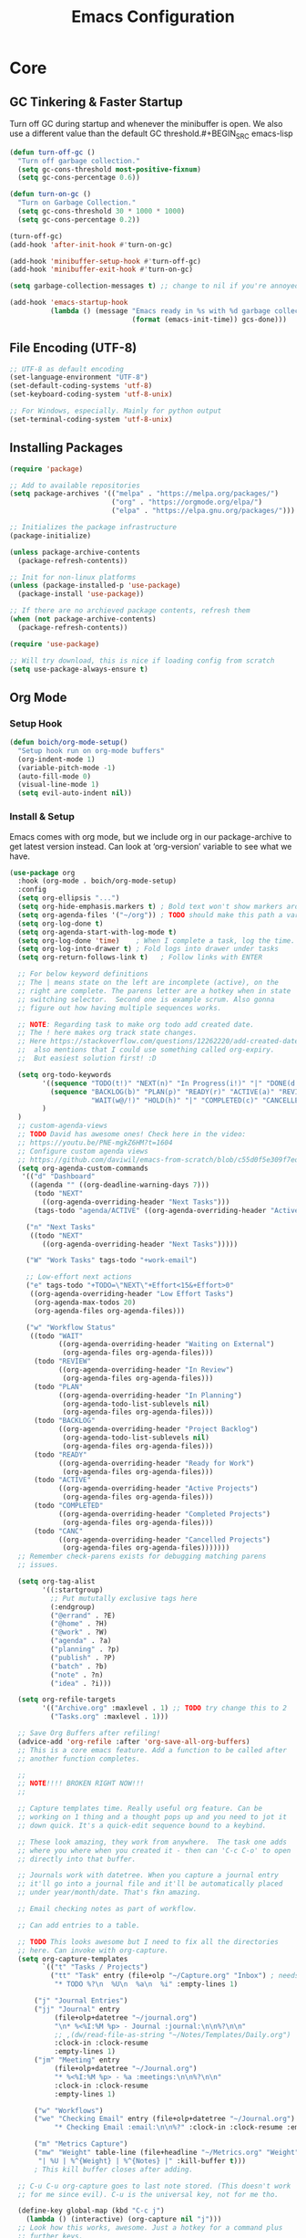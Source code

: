 #+title: Emacs Configuration

* Core
  
** GC Tinkering & Faster Startup

Turn off GC during startup and whenever the minibuffer is open.
We also use a different value than the default GC threshold.#+BEGIN_SRC emacs-lisp

#+END_SRC

#+BEGIN_SRC emacs-lisp
(defun turn-off-gc ()
  "Turn off garbage collection."
  (setq gc-cons-threshold most-positive-fixnum)
  (setq gc-cons-percentage 0.6))

(defun turn-on-gc ()
  "Turn on Garbage Collection."
  (setq gc-cons-threshold 30 * 1000 * 1000) 
  (setq gc-cons-percentage 0.2))

(turn-off-gc)
(add-hook 'after-init-hook #'turn-on-gc)

(add-hook 'minibuffer-setup-hook #'turn-off-gc)
(add-hook 'minibuffer-exit-hook #'turn-on-gc)

(setq garbage-collection-messages t) ;; change to nil if you're annoyed.

(add-hook 'emacs-startup-hook
          (lambda () (message "Emacs ready in %s with %d garbage collections."
                              (format (emacs-init-time)) gcs-done)))

#+END_SRC

** File Encoding (UTF-8)

#+begin_src emacs-lisp
  ;; UTF-8 as default encoding
  (set-language-environment "UTF-8")
  (set-default-coding-systems 'utf-8)
  (set-keyboard-coding-system 'utf-8-unix)

  ;; For Windows, especially. Mainly for python output
  (set-terminal-coding-system 'utf-8-unix)
#+end_src

** Installing Packages
   
#+begin_src emacs-lisp
  (require 'package)

  ;; Add to available repositories
  (setq package-archives '(("melpa" . "https://melpa.org/packages/")
                           ("org" . "https://orgmode.org/elpa/")
                           ("elpa" . "https://elpa.gnu.org/packages/")))

  ;; Initializes the package infrastructure
  (package-initialize)

  (unless package-archive-contents
    (package-refresh-contents))

  ;; Init for non-linux platforms
  (unless (package-installed-p 'use-package)
    (package-install 'use-package))

  ;; If there are no archieved package contents, refresh them
  (when (not package-archive-contents)
    (package-refresh-contents))

  (require 'use-package)

  ;; Will try download, this is nice if loading config from scratch
  (setq use-package-always-ensure t)
#+end_src

** Org Mode

*** Setup Hook

#+begin_src emacs-lisp
(defun boich/org-mode-setup()
  "Setup hook run on org-mode buffers"
  (org-indent-mode 1)
  (variable-pitch-mode -1)
  (auto-fill-mode 0)
  (visual-line-mode 1)
  (setq evil-auto-indent nil))
#+end_src

*** Install & Setup

Emacs comes with org mode, but we include org in our package-archive
to get latest version instead. Can look at ‘org-version’ variable to
see what we have.

#+begin_src emacs-lisp
(use-package org
  :hook (org-mode . boich/org-mode-setup)
  :config
  (setq org-ellipsis "...")
  (setq org-hide-emphasis.markers t) ; Bold text won't show markers around it.
  (setq org-agenda-files '("~/org")) ; TODO should make this path a variable
  (setq org-log-done t)
  (setq org-agenda-start-with-log-mode t)
  (setq org-log-done 'time)    ; When I complete a task, log the time. Can do 'note, too
  (setq org-log-into-drawer t) ; Fold logs into drawer under tasks
  (setq org-return-follows-link t)   ; Follow links with ENTER

  ;; For below keyword definitions
  ;; The | means state on the left are incomplete (active), on the
  ;; right are complete. The parens letter are a hotkey when in state
  ;; switching selector.  Second one is example scrum. Also gonna
  ;; figure out how having multiple sequences works.

  ;; NOTE: Regarding task to make org todo add created date.
  ;; The ! here makes org track state changes.
  ;; Here https://stackoverflow.com/questions/12262220/add-created-date-property-to-todos-in-org-mode
  ;;  also mentions that I could use something called org-expiry.
  ;;  But easiest solution first! :D

  (setq org-todo-keywords
        '((sequence "TODO(t!)" "NEXT(n)" "In Progress(i!)" "|" "DONE(d!)")
          (sequence "BACKLOG(b)" "PLAN(p)" "READY(r)" "ACTIVE(a)" "REVIEW(v)"
                    "WAIT(w@/!)" "HOLD(h)" "|" "COMPLETED(c)" "CANCELLED(k@)")
        )
  )
  ;; custom-agenda-views
  ;; TODO David has awesome ones! Check here in the video:
  ;; https://youtu.be/PNE-mgkZ6HM?t=1604
  ;; Configure custom agenda views
  ;; https://github.com/daviwil/emacs-from-scratch/blob/c55d0f5e309f7ed8ffa3c00bc35c75937a5184e4/init.el
  (setq org-agenda-custom-commands
   '(("d" "Dashboard"
     ((agenda "" ((org-deadline-warning-days 7)))
      (todo "NEXT"
        ((org-agenda-overriding-header "Next Tasks")))
      (tags-todo "agenda/ACTIVE" ((org-agenda-overriding-header "Active Projects")))))

    ("n" "Next Tasks"
     ((todo "NEXT"
        ((org-agenda-overriding-header "Next Tasks")))))

    ("W" "Work Tasks" tags-todo "+work-email")

    ;; Low-effort next actions
    ("e" tags-todo "+TODO=\"NEXT\"+Effort<15&+Effort>0"
     ((org-agenda-overriding-header "Low Effort Tasks")
      (org-agenda-max-todos 20)
      (org-agenda-files org-agenda-files)))

    ("w" "Workflow Status"
     ((todo "WAIT"
            ((org-agenda-overriding-header "Waiting on External")
             (org-agenda-files org-agenda-files)))
      (todo "REVIEW"
            ((org-agenda-overriding-header "In Review")
             (org-agenda-files org-agenda-files)))
      (todo "PLAN"
            ((org-agenda-overriding-header "In Planning")
             (org-agenda-todo-list-sublevels nil)
             (org-agenda-files org-agenda-files)))
      (todo "BACKLOG"
            ((org-agenda-overriding-header "Project Backlog")
             (org-agenda-todo-list-sublevels nil)
             (org-agenda-files org-agenda-files)))
      (todo "READY"
            ((org-agenda-overriding-header "Ready for Work")
             (org-agenda-files org-agenda-files)))
      (todo "ACTIVE"
            ((org-agenda-overriding-header "Active Projects")
             (org-agenda-files org-agenda-files)))
      (todo "COMPLETED"
            ((org-agenda-overriding-header "Completed Projects")
             (org-agenda-files org-agenda-files)))
      (todo "CANC"
            ((org-agenda-overriding-header "Cancelled Projects")
             (org-agenda-files org-agenda-files)))))))
  ;; Remember check-parens exists for debugging matching parens
  ;; issues.

  (setq org-tag-alist
        '((:startgroup)
          ;; Put mututally exclusive tags here
          (:endgroup)
          ("@errand" . ?E)
          ("@home" . ?H)
          ("@work" . ?W)
          ("agenda" . ?a)
          ("planning" . ?p)
          ("publish" . ?P)
          ("batch" . ?b)
          ("note" . ?n)
          ("idea" . ?i)))

  (setq org-refile-targets
        '(("Archive.org" :maxlevel . 1) ;; TODO try change this to 2
          ("Tasks.org" :maxlevel . 1)))

  ;; Save Org Buffers after refiling!
  (advice-add 'org-refile :after 'org-save-all-org-buffers)
  ;; This is a core emacs feature. Add a function to be called after
  ;; another function completes.

  ;;
  ;; NOTE!!!! BROKEN RIGHT NOW!!!
  ;;

  ;; Capture templates time. Really useful org feature. Can be
  ;; working on 1 thing and a thought pops up and you need to jot it
  ;; down quick. It's a quick-edit sequence bound to a keybind.

  ;; These look amazing, they work from anywhere.  The task one adds
  ;; where you where when you created it - then can 'C-c C-o' to open
  ;; directly into that buffer.

  ;; Journals work with datetree. When you capture a journal entry
  ;; it'll go into a journal file and it'll be automatically placed
  ;; under year/month/date. That's fkn amazing.

  ;; Email checking notes as part of workflow.

  ;; Can add entries to a table.

  ;; TODO This looks awesome but I need to fix all the directories
  ;; here. Can invoke with org-capture.
  (setq org-capture-templates
        `(("t" "Tasks / Projects")
          ("tt" "Task" entry (file+olp "~/Capture.org" "Inbox") ; needs to be an "Inbox" top level heading in the file
           "* TODO %?\n  %U\n  %a\n  %i" :empty-lines 1)

      ("j" "Journal Entries")
      ("jj" "Journal" entry
           (file+olp+datetree "~/journal.org")
           "\n* %<%I:%M %p> - Journal :journal:\n\n%?\n\n"
           ;; ,(dw/read-file-as-string "~/Notes/Templates/Daily.org")
           :clock-in :clock-resume
           :empty-lines 1)
      ("jm" "Meeting" entry
           (file+olp+datetree "~/Journal.org")
           "* %<%I:%M %p> - %a :meetings:\n\n%?\n\n"
           :clock-in :clock-resume
           :empty-lines 1)

      ("w" "Workflows")
      ("we" "Checking Email" entry (file+olp+datetree "~/Journal.org")
           "* Checking Email :email:\n\n%?" :clock-in :clock-resume :empty-lines 1)

      ("m" "Metrics Capture")
      ("mw" "Weight" table-line (file+headline "~/Metrics.org" "Weight") ;; Metrics buffer wouldn't be open after capturing this wait.
       "| %U | %^{Weight} | %^{Notes} |" :kill-buffer t))) 
      ; This kill buffer closes after adding.

  ;; C-u C-u org-capture goes to last note stored. (This doesn't work
  ;; for me since evil). C-u is the universal key, not for me tho.

  (define-key global-map (kbd "C-c j")
    (lambda () (interactive) (org-capture nil "j")))
  ;; Look how this works, awesome. Just a hotkey for a command plus
  ;; further keys.
  ;; A binding to just org-capture could be nice since it has a good
  ;; menu already.

  ;; Habit tracking (org-habit)
  (require 'org-habit)
  (add-to-list 'org-modules 'org-habit)
  (setq org-habit-graph-column 60)

)

;; org-ql is a query language for org tasks or something. Could look
;; into it - sounds dope! Defining org queries for agendas is hard
;; otherwise.

;; use-package :custom keyword can be much better than :config cause
;; it allows keyvalues instead of all the setq keywords.

;; BTW the ' in something like '(....) means "treat this as a list,
;; not a function call"
#+end_src

*** Bullets

#+begin_src emacs-lisp
  ;; First few * chars use same color as background color. So they are
  ;; still there but less noisy.
  (use-package org-bullets
    :after org
    :hook (org-mode . org-bullets-mode))
    ;; :custom
    ;; (org-bullets-bullet-list
    ;;  '("", "", "", ""))
    ;; Can have custom thingies. 

  (with-eval-after-load 'org-faces
    (dolist (face '((org-level-1 . 1.2)
                  (org-level-2 . 1.1)
                  (org-level-3 . 1.05)
                  (org-level-4 . 1)
                  (org-level-5 . 1)
                  (org-level-6 . 1)
                  (org-level-7 . 1)
                  (org-level-8 . 1)))
       (set-face-attribute (car face) nil :font "Fira Code" :weight
       'regular :height (cdr face))))
  ;; Can pick a nice variable width font like this one for headings.

  ;; Replace list hyphens with dots, uses a regex
  (font-lock-add-keywords 'org-mode
                          '(("^ *\\([-]\\) "
                             (0 (prog1 () (compose-region (match-beginning 1) (match-end 1) "•"))))))
  ;; got the dot from here https://fsymbols.com/signs/bullet-point/
#+end_src

*** Visual Fill

#+begin_src emacs-lisp
(defun boich/org-mode-visual-fill ()
  (setq visual-fill-column-width 100
        visual-fill-column-center-text t)
  (visual-fill-column-mode 1))

(use-package visual-fill-column
  :defer t
  :hook (org-mode . boich/org-mode-visual-fill))
#+end_src

*** Misc

Open links with ENTER, in evil mode.

#+begin_src emacs-lisp
(with-eval-after-load 'evil
  (evil-define-key 'normal org-mode-map (kbd "RET") 'org-open-at-point))
#+end_src

*** Help

| Keybind | Action                        |
|---------+-------------------------------|
| C-c C-l | Insert Link                   |
| C-c C-o | Open at point (Can use enter) |

** Org Babel

Can go into an editor window for a babel block using C-c '

*** Load Languages

#+begin_src emacs-lisp
(org-babel-do-load-languages
  'org-babel-load-languages
    '((emacs-lisp . t)
    (python . t)
    (shell . t)))
    
(setq org-confirm-babel-evaluate nil)
#+end_src

*** Templates

This lets you just write "<el TAB" and it'll auto create a babel block.

#+begin_src emacs-lisp
(require 'org-tempo)

(add-to-list 'org-structure-template-alist '("sh" . "src shell"))
(add-to-list 'org-structure-template-alist '("el" . "src emacs-lisp"))
(add-to-list 'org-structure-template-alist '("py" . "src python"))
#+end_src

*** Help

| Keybind | Action                              |
|---------+-------------------------------------|
| C-c '   | org-edit-source-code within a block |
| C-x C-s | Save buffer (for above)             |
| C-x C-c | Close buffer                        |


* Interface
  
** Basic Settings

#+begin_src emacs-lisp
(setq inhibit-startup-message t)
(setq visible-bell t)   ; Rather than the constant pinging noise

(scroll-bar-mode -1)    ; Disable the visible scrollbar
(tool-bar-mode -1)      ; Disable the toolbar
(tooltip-mode -1)       ; Disable tooltips
(set-fringe-mode 30)    ; Gives some breathing room
;; (menu-bar-mode -1)   ; Disable the menu bar

(setq scroll-margin 10) ; Maintain lines below and above cursor
(pixel-scroll-mode 0)   
(setq scroll-step 1)   
#+end_src

** Theme

#+begin_src emacs-lisp
(use-package doom-themes
  :init (load-theme 'doom-gruvbox t))
#+end_src

** Doom Modeline

#+begin_src emacs-lisp
(use-package doom-modeline
  :ensure t
  :init (doom-modeline-mode 1)
  :custom ((doom-modeline-height 15 "set the height")))
#+end_src

** Font

Can have custom font settings per face type.

#+begin_src emacs-lisp
(defcustom boich/default-font-size 150
  "Default font size."
  :type 'number)

(defun boich/set-font-face (face font size &optional weight)
  "Utility function to set font face if font exists."
  (when (find-font (font-spec :name font))
    (set-face-attribute face nil :font font :height size :weight (or weight 'normal))
    t))

(unless (boich/set-font-face 'default "Fira Code" boich/default-font-size)
  (message "Warning: Font 'Fira Code' is not available."))

(unless (boich/set-font-face 'fixed-pitch "Fira Code" boich/default-font-size)
  (message "Warning: Font 'Fira Code' is not available for fixed-pitch."))

(unless (boich/set-font-face 'variable-pitch "Cantarell" boich/default-font-size 'regular)
  (message "Warning: Font 'Cantarell' is not available for variable-pitch."))
#+end_src

** Rainbow Delimiters

#+begin_src emacs-lisp
(use-package rainbow-delimiters
  :hook (prog-mode . rainbow-delimiters-mode))
#+end_src

** Icons

#+begin_src emacs-lisp
(use-package all-the-icons)

(defun boich/all-the-icons-ensure-fonts-installed ()
  "Ensure that all-the-icons fonts are installed."
  (unless (find-font (font-spec :name "all-the-icons"))
    (all-the-icons-install-fonts t)))

(boich/all-the-icons-ensure-fonts-installed)
#+end_src

** Line Numbers

#+begin_src emacs-lisp
(global-display-line-numbers-mode)
(setq display-line-numbers-type 'relative)
#+end_src

*** Modes to Exclude

#+begin_src emacs-lisp
(dolist (mode '( ;; org-mode-hook
                term-mode-hook
                shell-mode-hook
                eshell-mode-hook))
  (add-hook mode (lambda () (display-line-numbers-mode -1))))
#+end_src


* Controls, Keybinds, Hotkeys, & Helpers
** Evil Mode (Vim keybinds)
   
*** Base Setup
    
Few things happening here:

- Binding ESC and BACKSPACE functionality to C-g and C-h so that you can always keep hands on the home row (Only in INSERT MODE).
- Use visual line motions even outside of visual-line-mode buffers.
- Jump to next line visuuuuuually even if it's the truncated line of the same line.

#+begin_src emacs-lisp
(use-package evil
  :init
  (setq evil-want-integration t) ; There's a large list of evil-want-... variables to check out
  (setq evil-want-keybinding nil)
  (setq evil-want-C-u-scroll t)
  (setq evil-want-C-i-jump nil)
  :config
  (evil-mode 1)

  (define-key evil-insert-state-map (kbd "C-g") 'evil-normal-state)
  (define-key evil-insert-state-map (kbd "C-h") 'evil-delete-backward-char-and-join)

  (evil-global-set-key 'motion "j" 'evil-next-visual-line)
  (evil-global-set-key 'motion "k" 'evil-previous-visual-line)

  (evil-set-initial-state 'messages-buffer-mode 'normal)
  (evil-set-initial-state 'dashboard-mode 'normal))
#+end_src

A few of the many extras we currently have:
- Hit 'q' to close any help panel mini-buffer that pops up.
- Allows use of TAB in org mode

*** Evil Collection
    
This package makes evil play nicely with most modes

Some benefits:
- Can hit enter on things in dired to navigate to them.

#+begin_src emacs-lisp
(use-package evil-collection
  :after evil
  :config
  (evil-collection-init))
#+end_src

*** Undo Functionality

Evil needs you to tell it how to handle undo.

#+begin_src emacs-lisp
;; (use-package undo-tree)

;; (global-undo-tree-mode)
;; (evil-set-undo-system 'undo-tree)
(use-package undo-tree
    :init
    (global-undo-tree-mode 1)
    :config
    (when (featurep 'evil) 
      (evil-set-undo-system 'undo-tree)))
#+end_src

*** Help

| Keybind     | Action                            |
|-------------+-----------------------------------|
| C-w H/J/K/L | Move window                       |
| C-g         | ESC in INSERT mode                |
| C-h         | Backspace in INSERT mode          |
| z-a         | Toggle fold that cursor is within |
|-------------+-----------------------------------|

** Ivy Completion

*** Ivy Core 

https://github.com/abo-abo/swiper

This installs 3 packages:

- Ivy: a generic completion mechanism.
- Counsel: a collection of Ivy-enhanced versions of common commands.
- Swiper: an Ivy-enhanced alternative to Isearch

Can now hit M-o in M-x menu for extra options regarding the thing you’re hovering over.

#+begin_src emacs-lisp
(use-package swiper
  :ensure t)

(use-package counsel
  :ensure t)

(use-package ivy
  ;; :diminish
    :init (ivy-mode)
    :bind(("C-s" . swiper)
          ("M-x" . counsel-M-x)
          ("C-x b" . counsel-ibuffer)
          ("C-x C-f" . counsel-find-file)
          :map minibuffer-local-map
          ("C-r" . 'counsel-minibuffer-history)
          :map ivy-minibuffer-map
          ("TAB" . ivy-alt-done)
          ("C-l" . ivy-alt-done)
          ("C-j" . ivy-next-line)
          ("C-k" . ivy-previous-line)
          :map ivy-switch-buffer-map
          ("C-k" . ivy-previous-line)
          ("C-l" . ivy-done)
          ("C-d" . ivy-switch-buffer-kill)
          :map ivy-reverse-i-search-map
          ("C-k" . ivy-previous-line)
          ("C-d" . ivy-reverse-i-search-kill))
    :demand
    :config
    (ivy-mode 1)
    (setq ivy-initial-inputs-alist nil)) ; Don't start searches with ^
#+end_src

*** Ivy Rich

Provides text alongside M-x commands that describes what they do.

#+begin_src emacs-lisp
(use-package ivy-rich
  :init
  (ivy-rich-mode 1))
#+end_src

*** Hotkeys

#+begin_src emacs-lisp
(global-set-key (kbd "<escape>") 'keyboard-escape-quit)
(global-set-key (kbd "C-M-j") 'counsel-switch-buffer)
#+end_src

** Which Key

A package that shows you options for a hotkey. For example if you hit C-c and wait for the defined delay time below, a window will appear showing you your options. Some options in the window:
- C-h j -> next page
- C-h q -> close

#+begin_src emacs-lisp
(use-package which-key
  :init (which-key-mode)
  :diminish which-key-mode
  :demand
  :config
  (which-key-mode 1)
  (setq which-key-idle-delay 0.1))
#+end_src

** General (better keybinding)

The ‘General’ package provides a more convenient method for binding keys. Works nicely with evil, too! :D

Package and Leader Definer

#+begin_src emacs-lisp
(use-package general
  :config
  (general-define-key
   "C-M-j" 'counsel-switch-buffer
   "C-s" 'counsel-grep-or-swiper)

  (general-create-definer boich/leader-keys
    :keymaps '(normal insert visual emacs)
    :prefix "SPC"
    :global-prefix "C-SPC")
  (boich/leader-keys
   "t" '(:ignore t :which-key "toggles")
   "tt" '(counsel-load-theme :which-key "choose theme")
   "r" '(recentf-open-files :which-key "recent files")
   ))
#+end_src

** Helpful

Helpful is a package that enriches the documentation provided when using ‘C-h f/v’.

Can also just M-x “^describe…” and see what else you can describe.

#+begin_src emacs-lisp
(use-package helpful
    :ensure t
    :custom
    (counsel-describe-function-function #'helpful-callable)
    (counsel-describe-variable-function #'helpful-variable)
    :bind
    ([remap describe-function] . counsel-describe-function)
    ([remap describe-command] . helpful-command)
    ([remap describe-variable] . counsel-describe-variable)
    ([remap describe-key] . helpful-key))
#+end_src

** Hydra

Hydra is a package that let’s you create little transient keybind “sessions” for an action. So below I’ve got one where I can change my text scale and then finalize it.

- Import the package.
- Define the transient keybind set.
- Add them to my general leader keybind.

#+begin_src emacs-lisp
(use-package hydra)

(defhydra hydra-text-scale (:timeout 4)
  "scale text"
  ("j" text-scale-increase "in")
  ("k" text-scale-decrease "out")
  ("f" nil "finished" :exit t))

(boich/leader-keys
  "ts" '(hydra-text-scale/body :which-key "scale-text"))
#+end_src

** Avy Navigation (Ace Jump Mode)

(Used to be something called [[https://github.com/winterTTr/ace-jump-mode/][Ace Jump Mode]])

This looks like an amazing way to navigate vertically and
horizontally.

See [[https://github.com/abo-abo/avy][the github]]

There's also a reddit post [[https://www.reddit.com/r/emacs/comments/3e1ozx/acejumpmode_is_dead_long_live_avy/][here]] where people have put a few wonderful
nuggets of information. I learned there that:

evil-motion-state-map is a thing you can bind stuff to that will only apply during a vim motion. So below 'p' will only be hotkeyed to that if you're in a motion like 'dw'. So for example. You could do 'dpn (then hit the key ascociated with "nuggets", above)' and it would delete everything from where you are up until the word "nuggets". 


#+begin_src emacs-lisp
  (use-package avy)
  (global-set-key (kbd "C-:") 'avy-goto-word-1)

  (define-key evil-motion-state-map (kbd "p") #'avy-goto-word-1)
  (define-key evil-motion-state-map (kbd "P") #'avy-goto-line)

#+end_src

So now if I hit C-: then type 1 letter, I can get to any word on the
screen by hitting the letters it shows next to them. That's pretty dam
amazing. Enjoy that shit and feel free to change the hotkey.


* Development

** Company Mode

To get auto-complete and suggestions in config.org for emacs-lisp
source blocks, you can use company-mode, which is a popular
auto-completion framework for Emacs. Setting up company-mode for
org-mode source blocks requires enabling it in org-mode and ensuring
that the backend for emacs-lisp is active when editing source blocks.

#+begin_src emacs-lisp
(use-package company
  :ensure t
  :hook ((after-init . global-company-mode)
         (org-mode . company-mode)
         (org-src-mode . my-org-mode-company-setup))
  :config
  (setq company-idle-delay 0.5
        company-minimum-prefix-length 2
        company-tooltip-align-annotations t))

;; Configure emacs-lisp backend for org-mode source blocks
(defun my-org-mode-company-setup ()
  (make-local-variable 'company-backends)
  (add-to-list 'company-backends 'company-elisp))

;; Babel emacs-lisp Setup
(org-babel-do-load-languages
 'org-babel-load-languages
 '((emacs-lisp . t)))
#+end_src


